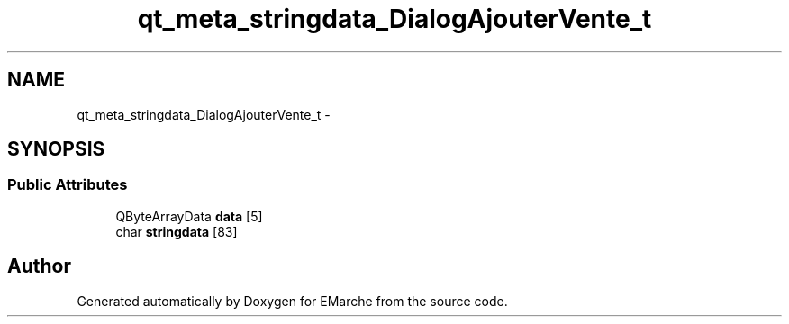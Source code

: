 .TH "qt_meta_stringdata_DialogAjouterVente_t" 3 "Thu Dec 17 2015" "EMarche" \" -*- nroff -*-
.ad l
.nh
.SH NAME
qt_meta_stringdata_DialogAjouterVente_t \- 
.SH SYNOPSIS
.br
.PP
.SS "Public Attributes"

.in +1c
.ti -1c
.RI "QByteArrayData \fBdata\fP [5]"
.br
.ti -1c
.RI "char \fBstringdata\fP [83]"
.br
.in -1c

.SH "Author"
.PP 
Generated automatically by Doxygen for EMarche from the source code\&.
